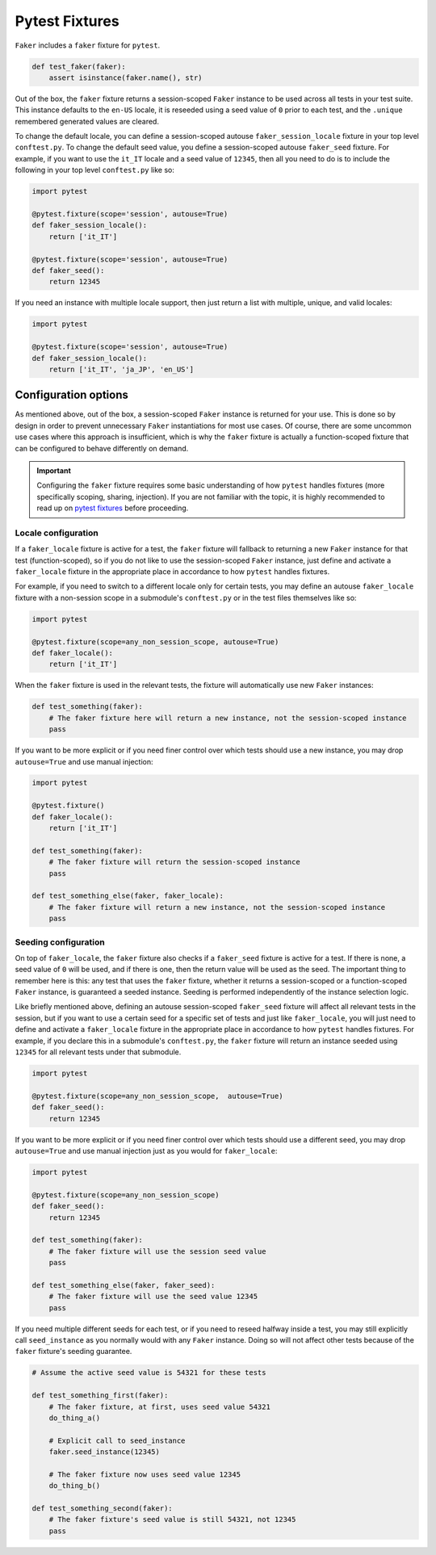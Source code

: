 Pytest Fixtures
===============

``Faker`` includes a ``faker`` fixture for ``pytest``.

.. code:: python

   def test_faker(faker):
       assert isinstance(faker.name(), str)

Out of the box, the ``faker`` fixture returns a session-scoped ``Faker`` instance to be used across
all tests in your test suite. This instance defaults to the ``en-US`` locale, it is reseeded
using a seed value of ``0`` prior to each test, and the ``.unique`` remembered generated values
are cleared.

To change the default locale, you can define a session-scoped autouse ``faker_session_locale``
fixture in your top level ``conftest.py``. To change the default seed value, you define a
session-scoped autouse ``faker_seed`` fixture. For example, if you want to use the ``it_IT``
locale and a seed value of ``12345``, then all you need to do is to include the following in
your top level ``conftest.py`` like so:

.. code:: python

   import pytest

   @pytest.fixture(scope='session', autouse=True)
   def faker_session_locale():
       return ['it_IT']

   @pytest.fixture(scope='session', autouse=True)
   def faker_seed():
       return 12345

If you need an instance with multiple locale support, then just return a list with multiple, unique,
and valid locales:

.. code:: python

   import pytest

   @pytest.fixture(scope='session', autouse=True)
   def faker_session_locale():
       return ['it_IT', 'ja_JP', 'en_US']

Configuration options
---------------------

As mentioned above, out of the box, a session-scoped ``Faker`` instance is returned for your use.
This is done so by design in order to prevent unnecessary ``Faker`` instantiations for most use
cases. Of course, there are some uncommon use cases where this approach is insufficient, which is
why the ``faker`` fixture is actually a function-scoped fixture that can be configured to behave
differently on demand.

.. important::

   Configuring the ``faker`` fixture requires some basic understanding of how ``pytest`` handles
   fixtures (more specifically scoping, sharing, injection). If you are not familiar with the topic,
   it is highly recommended to read up on `pytest fixtures`_ before proceeding.

Locale configuration
~~~~~~~~~~~~~~~~~~~~

If a ``faker_locale`` fixture is active for a test, the ``faker`` fixture will fallback to returning
a new ``Faker`` instance for that test (function-scoped), so if you do not like to use the session-scoped
``Faker`` instance, just define and activate a ``faker_locale`` fixture in the appropriate place in
accordance to how ``pytest`` handles fixtures.

For example, if you need to switch to a different locale only for certain tests, you may define an
autouse ``faker_locale`` fixture with a non-session scope in a submodule's ``conftest.py`` or in
the test files themselves like so:

.. code:: python

   import pytest

   @pytest.fixture(scope=any_non_session_scope, autouse=True)
   def faker_locale():
       return ['it_IT']

When the ``faker`` fixture is used in the relevant tests, the fixture will automatically use new
``Faker`` instances:

.. code:: python

   def test_something(faker):
       # The faker fixture here will return a new instance, not the session-scoped instance
       pass

If you want to be more explicit or if you need finer control over which tests should use a new
instance, you may drop ``autouse=True`` and use manual injection:

.. code:: python

   import pytest

   @pytest.fixture()
   def faker_locale():
       return ['it_IT']

   def test_something(faker):
       # The faker fixture will return the session-scoped instance
       pass

   def test_something_else(faker, faker_locale):
       # The faker fixture will return a new instance, not the session-scoped instance
       pass

Seeding configuration
~~~~~~~~~~~~~~~~~~~~~

On top of ``faker_locale``, the ``faker`` fixture also checks if a ``faker_seed`` fixture is active
for a test. If there is none, a seed value of ``0`` will be used, and if there is one, then the
return value will be used as the seed. The important thing to remember here is this: any test that
uses the ``faker`` fixture, whether it returns a session-scoped or a function-scoped ``Faker``
instance, is guaranteed a seeded instance. Seeding is performed independently of the instance
selection logic.

Like briefly mentioned above, defining an autouse session-scoped ``faker_seed`` fixture will affect
all relevant tests in the session, but if you want to use a certain seed for a specific set of tests
and just like ``faker_locale``, you will just need to define and activate a ``faker_locale`` fixture
in the appropriate place in accordance to how ``pytest`` handles fixtures. For example, if you declare
this in a submodule's ``conftest.py``, the ``faker`` fixture will return an instance seeded using
``12345`` for all relevant tests under that submodule.

.. code:: python

   import pytest

   @pytest.fixture(scope=any_non_session_scope,  autouse=True)
   def faker_seed():
       return 12345

If you want to be more explicit or if you need finer control over which tests should use a different
seed, you may drop ``autouse=True`` and use manual injection just as you would for ``faker_locale``:

.. code:: python

   import pytest

   @pytest.fixture(scope=any_non_session_scope)
   def faker_seed():
       return 12345

   def test_something(faker):
       # The faker fixture will use the session seed value
       pass

   def test_something_else(faker, faker_seed):
       # The faker fixture will use the seed value 12345
       pass

If you need multiple different seeds for each test, or if you need to reseed halfway inside a test,
you may still explicitly call ``seed_instance`` as you normally would with any ``Faker`` instance.
Doing so will not affect other tests because of the ``faker`` fixture's seeding guarantee.

.. code:: python

   # Assume the active seed value is 54321 for these tests

   def test_something_first(faker):
       # The faker fixture, at first, uses seed value 54321
       do_thing_a()

       # Explicit call to seed_instance
       faker.seed_instance(12345)

       # The faker fixture now uses seed value 12345
       do_thing_b()

   def test_something_second(faker):
       # The faker fixture's seed value is still 54321, not 12345
       pass

.. _pytest fixtures: https://docs.pytest.org/en/latest/fixture.html
